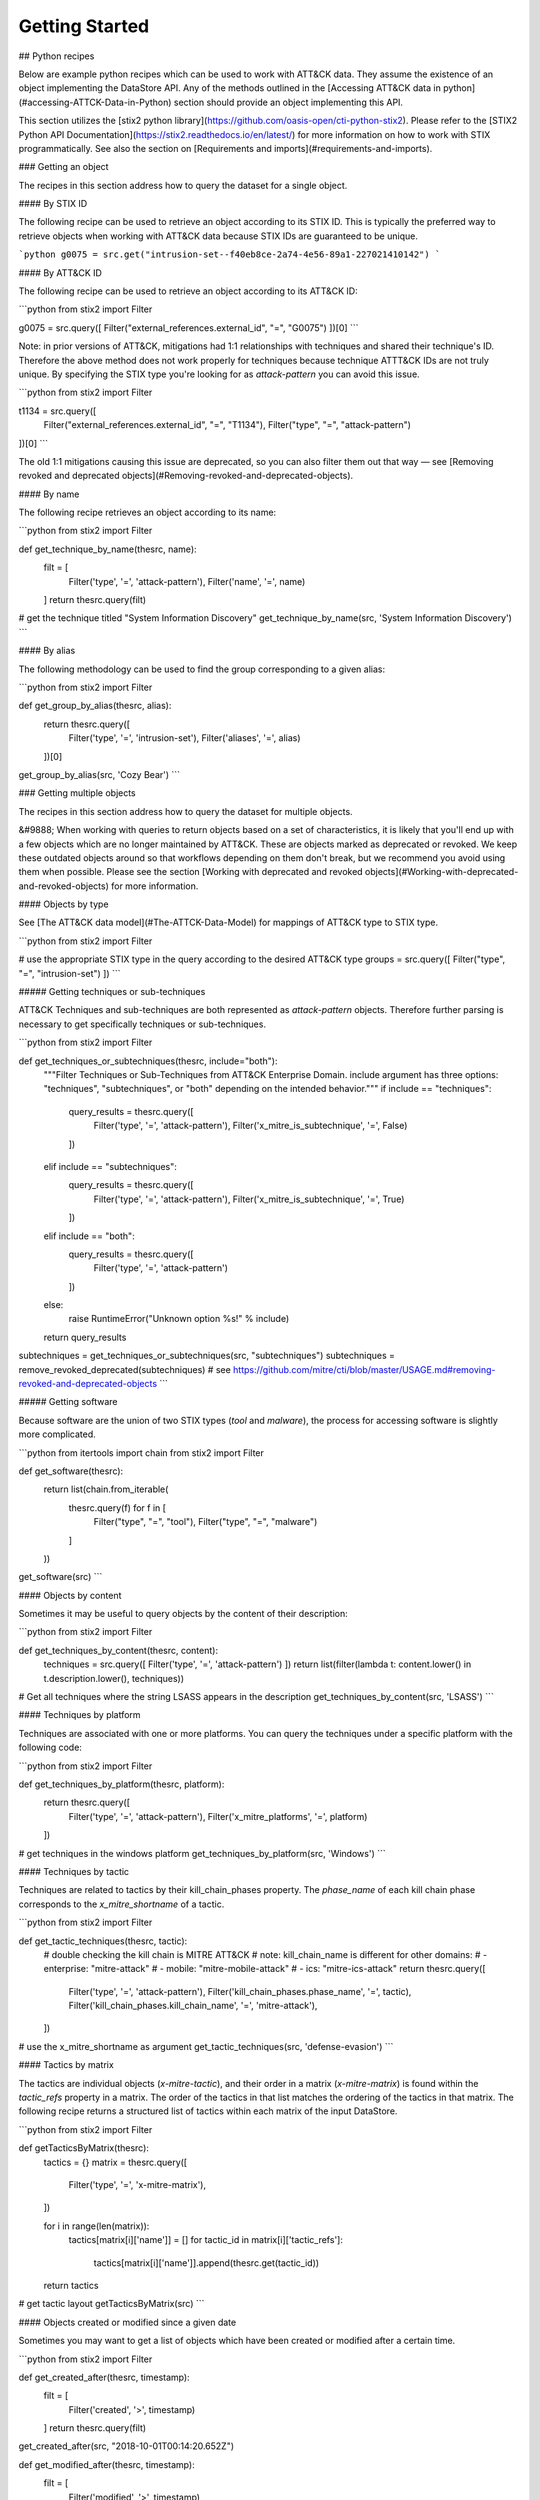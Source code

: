 Getting Started
===============

## Python recipes

Below are example python recipes which can be used to work with ATT&CK data. They assume the existence of an object implementing the DataStore API. Any of the methods outlined in the [Accessing ATT&CK data in python](#accessing-ATTCK-Data-in-Python) section should provide an object implementing this API.

This section utilizes the [stix2 python library](https://github.com/oasis-open/cti-python-stix2). Please refer to the [STIX2 Python API Documentation](https://stix2.readthedocs.io/en/latest/) for more information on how to work with STIX programmatically. See also the section on [Requirements and imports](#requirements-and-imports).

### Getting an object

The recipes in this section address how to query the dataset for a single object.

#### By STIX ID

The following recipe can be used to retrieve an object according to its STIX ID. This is typically the preferred way to retrieve objects when working with ATT&CK data because STIX IDs are guaranteed to be unique.

```python
g0075 = src.get("intrusion-set--f40eb8ce-2a74-4e56-89a1-227021410142")
```

#### By ATT&CK ID

The following recipe can be used to retrieve an object according to its ATT&CK ID:

```python
from stix2 import Filter

g0075 = src.query([ Filter("external_references.external_id", "=", "G0075") ])[0]
```

Note: in prior versions of ATT&CK, mitigations had 1:1 relationships with techniques and shared their technique's ID. Therefore the above method does not work properly for techniques because technique ATTT&CK IDs are not truly unique. By specifying the STIX type you're looking for as `attack-pattern` you can avoid this issue.

```python
from stix2 import Filter

t1134 = src.query([ 
    Filter("external_references.external_id", "=", "T1134"), 
    Filter("type", "=", "attack-pattern")
])[0]
```

The old 1:1 mitigations causing this issue are deprecated, so you can also filter them out that way — see [Removing revoked and deprecated objects](#Removing-revoked-and-deprecated-objects).

#### By name

The following recipe retrieves an object according to its name:

```python
from stix2 import Filter

def get_technique_by_name(thesrc, name):
    filt = [
        Filter('type', '=', 'attack-pattern'),
        Filter('name', '=', name)
    ]
    return thesrc.query(filt)
# get the technique titled "System Information Discovery"
get_technique_by_name(src, 'System Information Discovery')
```

#### By alias

The following methodology can be used to find the group corresponding to a given alias:

```python
from stix2 import Filter

def get_group_by_alias(thesrc, alias):
    return thesrc.query([
        Filter('type', '=', 'intrusion-set'),
        Filter('aliases', '=', alias)
    ])[0]
    
get_group_by_alias(src, 'Cozy Bear')
```

### Getting multiple objects

The recipes in this section address how to query the dataset for multiple objects.

&#9888; When working with queries to return objects based on a set of characteristics, it is likely that you'll end up with a few objects which are no longer maintained by ATT&CK. These are objects marked as deprecated or revoked. We keep these outdated objects around so that workflows depending on them don't break, but we recommend you avoid using them when possible. Please see the section [Working with deprecated and revoked objects](#Working-with-deprecated-and-revoked-objects) for more information.

#### Objects by type

See [The ATT&CK data model](#The-ATTCK-Data-Model) for mappings of ATT&CK type to STIX type.

```python
from stix2 import Filter

# use the appropriate STIX type in the query according to the desired ATT&CK type
groups = src.query([ Filter("type", "=", "intrusion-set") ])
```

##### Getting techniques or sub-techniques

ATT&CK Techniques and sub-techniques are both represented as `attack-pattern` objects. Therefore further parsing is necessary to get specifically techniques or sub-techniques.

```python
from stix2 import Filter

def get_techniques_or_subtechniques(thesrc, include="both"):
    """Filter Techniques or Sub-Techniques from ATT&CK Enterprise Domain.
    include argument has three options: "techniques", "subtechniques", or "both"
    depending on the intended behavior."""
    if include == "techniques":
        query_results = thesrc.query([
            Filter('type', '=', 'attack-pattern'),
            Filter('x_mitre_is_subtechnique', '=', False)
        ])
    elif include == "subtechniques":
        query_results = thesrc.query([
            Filter('type', '=', 'attack-pattern'),
            Filter('x_mitre_is_subtechnique', '=', True)
        ])
    elif include == "both":
        query_results = thesrc.query([
            Filter('type', '=', 'attack-pattern')
        ])
    else:
        raise RuntimeError("Unknown option %s!" % include)

    return query_results


subtechniques = get_techniques_or_subtechniques(src, "subtechniques")
subtechniques = remove_revoked_deprecated(subtechniques) # see https://github.com/mitre/cti/blob/master/USAGE.md#removing-revoked-and-deprecated-objects
```

##### Getting software

Because software are the union of two STIX types (`tool` and `malware`), the process for accessing software is slightly more complicated.

```python
from itertools import chain
from stix2 import Filter

def get_software(thesrc):
    return list(chain.from_iterable(
        thesrc.query(f) for f in [
            Filter("type", "=", "tool"), 
            Filter("type", "=", "malware")
        ]
    ))

get_software(src)
```

#### Objects by content

Sometimes it may be useful to query objects by the content of their description:

```python
from stix2 import Filter

def get_techniques_by_content(thesrc, content):
    techniques = src.query([ Filter('type', '=', 'attack-pattern') ])
    return list(filter(lambda t: content.lower() in t.description.lower(), techniques))

# Get all techniques where the string LSASS appears in the description
get_techniques_by_content(src, 'LSASS')
```

#### Techniques by platform

Techniques are associated with one or more platforms. You can query the techniques
under a specific platform with the following code:

```python
from stix2 import Filter

def get_techniques_by_platform(thesrc, platform):
    return thesrc.query([
        Filter('type', '=', 'attack-pattern'),
        Filter('x_mitre_platforms', '=', platform)
    ])

# get techniques in the windows platform
get_techniques_by_platform(src, 'Windows')
```

#### Techniques by tactic

Techniques are related to tactics by their kill_chain_phases property.
The `phase_name` of each kill chain phase corresponds to the `x_mitre_shortname` of a tactic.

```python
from stix2 import Filter

def get_tactic_techniques(thesrc, tactic):
    # double checking the kill chain is MITRE ATT&CK
    # note: kill_chain_name is different for other domains:
    #    - enterprise: "mitre-attack"
    #    - mobile: "mitre-mobile-attack"
    #    - ics: "mitre-ics-attack"
    return thesrc.query([
        Filter('type', '=', 'attack-pattern'),
        Filter('kill_chain_phases.phase_name', '=', tactic),
        Filter('kill_chain_phases.kill_chain_name', '=', 'mitre-attack'),
    ])


# use the x_mitre_shortname as argument
get_tactic_techniques(src, 'defense-evasion')
```

#### Tactics by matrix

The tactics are individual objects (`x-mitre-tactic`), and their order in a matrix (`x-mitre-matrix`) is
found within the `tactic_refs` property in a matrix. The order of the tactics in that list matches
the ordering of the tactics in that matrix. The following recipe returns a structured list of tactics within each matrix of the input DataStore.

```python
from stix2 import Filter

def getTacticsByMatrix(thesrc):
    tactics = {}
    matrix = thesrc.query([
        Filter('type', '=', 'x-mitre-matrix'),
    ])
    
    for i in range(len(matrix)):
        tactics[matrix[i]['name']] = []
        for tactic_id in matrix[i]['tactic_refs']:
            tactics[matrix[i]['name']].append(thesrc.get(tactic_id))
    
    return tactics

# get tactic layout
getTacticsByMatrix(src)
```

#### Objects created or modified since a given date

Sometimes you may want to get a list of objects which have been created or modified after a certain time.

```python
from stix2 import Filter

def get_created_after(thesrc, timestamp):
    filt = [
        Filter('created', '>', timestamp)
    ]
    return thesrc.query(filt)

get_created_after(src, "2018-10-01T00:14:20.652Z")


def get_modified_after(thesrc, timestamp):
    filt = [
        Filter('modified', '>', timestamp)
    ]
    return thesrc.query(filt)
    
get_modified_after(src, "2018-10-01T00:14:20.652Z")
```

We don't recommend you use this method to detect a change to the contents of the knowledge base. For detecting an update to the overall knowledge base we recommend using requests to [check the list of released versions of ATT&CK](https://github.com/mitre/cti/blob/master/USAGE.md#access-a-specific-version-of-attck).

### Getting related objects

A large part of working with ATT&CK revolves around parsing relationships between objects. It is useful
to track not only the related object but the relationship itself because a description is often
present to contextualize the nature of the relationship. The following recipes demonstrate
some common uses of relationships.

#### Relationships microlibrary

NOTE: The following code is intended to be used with the ATT&CK v12 release which includes Campaign Objects.
The examples are backwards-compatible for previous versions af ATT&CK that omit those objects.

This microlibrary can be used to build a lookup table of stixID to related objects and relationships.
The argument to each accessor function is a STIX2 MemoryStore to build the relationship mappings from.

```python
from pprint import pprint
from stix2 import MemoryStore, Filter

# See section below on "Removing revoked and deprecated objects"
def remove_revoked_deprecated(stix_objects):
    """Remove any revoked or deprecated objects from queries made to the data source"""
    # Note we use .get() because the property may not be present in the JSON data. The default is False
    # if the property is not set.
    return list(
        filter(
            lambda x: x.get("x_mitre_deprecated", False) is False and x.get("revoked", False) is False,
            stix_objects
        )
    )

def get_related(thesrc, src_type, rel_type, target_type, reverse=False):
    """build relationship mappings
       params:
         thesrc: MemoryStore to build relationship lookups for
         src_type: source type for the relationships, e.g "attack-pattern"
         rel_type: relationship type for the relationships, e.g "uses"
         target_type: target type for the relationship, e.g "intrusion-set"
         reverse: build reverse mapping of target to source
    """

    relationships = thesrc.query([
        Filter('type', '=', 'relationship'),
        Filter('relationship_type', '=', rel_type),
        Filter('revoked', '=', False),
    ])

    # See section below on "Removing revoked and deprecated objects"
    relationships = remove_revoked_deprecated(relationships)

    # stix_id => [ { relationship, related_object_id } for each related object ]
    id_to_related = {}

    # build the dict
    for relationship in relationships:
        if src_type in relationship.source_ref and target_type in relationship.target_ref:
            if (relationship.source_ref in id_to_related and not reverse) or (relationship.target_ref in id_to_related and reverse):
                # append to existing entry
                if not reverse:
                    id_to_related[relationship.source_ref].append({
                        "relationship": relationship,
                        "id": relationship.target_ref
                    })
                else:
                    id_to_related[relationship.target_ref].append({
                        "relationship": relationship,
                        "id": relationship.source_ref
                    })
            else:
                # create a new entry
                if not reverse:
                    id_to_related[relationship.source_ref] = [{
                        "relationship": relationship,
                        "id": relationship.target_ref
                    }]
                else:
                    id_to_related[relationship.target_ref] = [{
                        "relationship": relationship,
                        "id": relationship.source_ref
                    }]
    # all objects of relevant type
    if not reverse:
        targets = thesrc.query([
            Filter('type', '=', target_type),
            Filter('revoked', '=', False)
        ])
    else:
        targets = thesrc.query([
            Filter('type', '=', src_type),
            Filter('revoked', '=', False)
        ])

    # build lookup of stixID to stix object
    id_to_target = {}
    for target in targets:
        id_to_target[target.id] = target

    # build final output mappings
    output = {}
    for stix_id in id_to_related:
        value = []
        for related in id_to_related[stix_id]:
            if not related["id"] in id_to_target:
                continue  # targeting a revoked object
            value.append({
                "object": id_to_target[related["id"]],
                "relationship": related["relationship"]
            })
        output[stix_id] = value
    return output

# software:group
def software_used_by_groups(thesrc):
    """returns group_id => {software, relationship} for each software used by the group and each software used by campaigns attributed to the group."""
    # get all software used by groups
    tools_used_by_group = get_related(thesrc, "intrusion-set", "uses", "tool")
    malware_used_by_group = get_related(thesrc, "intrusion-set", "uses", "malware")
    software_used_by_group = {**tools_used_by_group, **malware_used_by_group} # group_id -> [{software, relationship}]

    # get groups attributing to campaigns and all software used by campaigns
    software_used_by_campaign = get_related(thesrc, "campaign", "uses", "tool")
    malware_used_by_campaign = get_related(thesrc, "campaign", "uses", "malware")
    for id in malware_used_by_campaign:
        if id in software_used_by_campaign:
            software_used_by_campaign[id].extend(malware_used_by_campaign[id])
        else:
            software_used_by_campaign[id] = malware_used_by_campaign[id]
    campaigns_attributed_to_group = {
        "campaigns": get_related(thesrc, "campaign", "attributed-to", "intrusion-set", reverse=True), # group_id => {campaign, relationship}
        "software": software_used_by_campaign # campaign_id => {software, relationship}
    }

    for group_id in campaigns_attributed_to_group["campaigns"]:
        software_used_by_campaigns = []
        # check if attributed campaign is using software
        for campaign in campaigns_attributed_to_group["campaigns"][group_id]:
            campaign_id = campaign["object"]["id"]
            if campaign_id in campaigns_attributed_to_group["software"]:
                software_used_by_campaigns.extend(campaigns_attributed_to_group["software"][campaign_id])
        
        # update software used by group to include software used by a groups attributed campaign
        if group_id in software_used_by_group:
            software_used_by_group[group_id].extend(software_used_by_campaigns)
        else:
            software_used_by_group[group_id] = software_used_by_campaigns
    return software_used_by_group

def groups_using_software(thesrc):
    """returns software_id => {group, relationship} for each group using the software and each software used by attributed campaigns."""
    # get all groups using software
    groups_using_tool = get_related(thesrc, "intrusion-set", "uses", "tool", reverse=True)
    groups_using_malware = get_related(thesrc, "intrusion-set", "uses", "malware", reverse=True)
    groups_using_software = {**groups_using_tool, **groups_using_malware} # software_id => {group, relationship}

    # get campaigns attributed to groups and all campaigns using software
    campaigns_using_software = get_related(thesrc, "campaign", "uses", "tool", reverse=True)
    campaigns_using_malware = get_related(thesrc, "campaign", "uses", "malware", reverse=True)
    for id in campaigns_using_malware:
        if id in campaigns_using_software:
            campaigns_using_software[id].extend(campaigns_using_malware[id])
        else:
            campaigns_using_software[id] = campaigns_using_malware[id]
    groups_attributing_to_campaigns = {
        "campaigns": campaigns_using_software,# software_id => {campaign, relationship}
        "groups": get_related(thesrc, "campaign", "attributed-to", "intrusion-set") # campaign_id => {group, relationship}
    }

    for software_id in groups_attributing_to_campaigns["campaigns"]:
        groups_attributed_to_campaigns = []
        # check if campaign is attributed to group
        for campaign in groups_attributing_to_campaigns["campaigns"][software_id]:
            campaign_id = campaign["object"]["id"]
            if campaign_id in groups_attributing_to_campaigns["groups"]:
                groups_attributed_to_campaigns.extend(groups_attributing_to_campaigns["groups"][campaign_id])
        
        # update groups using software to include software used by a groups attributed campaign
        if software_id in groups_using_software:
            groups_using_software[software_id].extend(groups_attributed_to_campaigns)
        else:
            groups_using_software[software_id] = groups_attributed_to_campaigns
    return groups_using_software

# software:campaign
def software_used_by_campaigns(thesrc):
    """returns campaign_id => {software, relationship} for each software used by the campaign."""
    tools_used_by_campaign = get_related(thesrc, "campaign", "uses", "tool")
    malware_used_by_campaign = get_related(thesrc, "campaign", "uses", "malware")
    return {**tools_used_by_campaign, **malware_used_by_campaign}

def campaigns_using_software(thesrc):
    """returns software_id => {campaign, relationship} for each campaign using the software."""
    campaigns_using_tool = get_related(thesrc, "campaign", "uses", "tool", reverse=True)
    campaigns_using_malware = get_related(thesrc, "campaign", "uses", "malware", reverse=True)
    return {**campaigns_using_tool, **campaigns_using_malware}

# campaign:group
def groups_attributing_to_campaign(thesrc):
    """returns campaign_id => {group, relationship} for each group attributing to the campaign."""
    return get_related(thesrc, "campaign", "attributed-to", "intrusion-set")

def campaigns_attributed_to_group(thesrc):
    """returns group_id => {campaign, relationship} for each campaign attributed to the group."""
    return get_related(thesrc, "campaign", "attributed-to", "intrusion-set", reverse=True)

# technique:group
def techniques_used_by_groups(thesrc):
    """returns group_id => {technique, relationship} for each technique used by the group and each
       technique used by campaigns attributed to the group."""
    # get all techniques used by groups
    techniques_used_by_groups = get_related(thesrc, "intrusion-set", "uses", "attack-pattern") # group_id => {technique, relationship}

    # get groups attributing to campaigns and all techniques used by campaigns
    campaigns_attributed_to_group = {
        "campaigns": get_related(thesrc, "campaign", "attributed-to", "intrusion-set", reverse=True), # group_id => {campaign, relationship}
        "techniques": get_related(thesrc, "campaign", "uses", "attack-pattern") # campaign_id => {technique, relationship}
    }

    for group_id in campaigns_attributed_to_group["campaigns"]:
        techniques_used_by_campaigns = []
        # check if attributed campaign is using technique
        for campaign in campaigns_attributed_to_group["campaigns"][group_id]:
            campaign_id = campaign["object"]["id"]
            if campaign_id in campaigns_attributed_to_group["techniques"]:
                techniques_used_by_campaigns.extend(campaigns_attributed_to_group["techniques"][campaign_id])

        # update techniques used by groups to include techniques used by a groups attributed campaign
        if group_id in techniques_used_by_groups:
            techniques_used_by_groups[group_id].extend(techniques_used_by_campaigns)
        else:
            techniques_used_by_groups[group_id] = techniques_used_by_campaigns
    return techniques_used_by_groups

def groups_using_technique(thesrc):
    """returns technique_id => {group, relationship} for each group using the technique and each campaign attributed to groups using the technique."""
    # get all groups using techniques
    groups_using_techniques = get_related(thesrc, "intrusion-set", "uses", "attack-pattern", reverse=True) # technique_id => {group, relationship}

    # get campaigns attributed to groups and all campaigns using techniques
    groups_attributing_to_campaigns = {
        "campaigns": get_related(thesrc, "campaign", "uses", "attack-pattern", reverse=True), # technique_id => {campaign, relationship}
        "groups": get_related(thesrc, "campaign", "attributed-to", "intrusion-set") # campaign_id => {group, relationship}
    }

    for technique_id in groups_attributing_to_campaigns["campaigns"]:
        campaigns_attributed_to_group = []
        # check if campaign is attributed to group
        for campaign in groups_attributing_to_campaigns["campaigns"][technique_id]:
            campaign_id = campaign["object"]["id"]
            if campaign_id in groups_attributing_to_campaigns["groups"]:
                campaigns_attributed_to_group.extend(groups_attributing_to_campaigns["groups"][campaign_id])
        
        # update groups using techniques to include techniques used by a groups attributed campaign
        if technique_id in groups_using_techniques:
            groups_using_techniques[technique_id].extend(campaigns_attributed_to_group)
        else:
            groups_using_techniques[technique_id] = campaigns_attributed_to_group
    return groups_using_techniques

# technique:campaign
def techniques_used_by_campaigns(thesrc):
    """returns campaign_id => {technique, relationship} for each technique used by the campaign."""
    return get_related(thesrc, "campaign", "uses", "attack-pattern")

def campaigns_using_technique(thesrc):
    """returns technique_id => {campaign, relationship} for each campaign using the technique."""
    return get_related(thesrc, "campaign", "uses", "attack-pattern", reverse=True)

# technique:software
def techniques_used_by_software(thesrc):
    """return software_id => {technique, relationship} for each technique used by the software."""
    techniques_by_tool = get_related(thesrc, "tool", "uses", "attack-pattern")
    techniques_by_malware = get_related(thesrc, "malware", "uses", "attack-pattern")
    return {**techniques_by_tool, **techniques_by_malware}

def software_using_technique(thesrc):
    """return technique_id  => {software, relationship} for each software using the technique."""
    tools_by_technique_id = get_related(thesrc, "tool", "uses", "attack-pattern", reverse=True)
    malware_by_technique_id = get_related(thesrc, "malware", "uses", "attack-pattern", reverse=True)
    return {**tools_by_technique_id, **malware_by_technique_id}

# technique:mitigation
def mitigation_mitigates_techniques(thesrc):
    """return mitigation_id => {technique, relationship} for each technique mitigated by the mitigation."""
    return get_related(thesrc, "course-of-action", "mitigates", "attack-pattern", reverse=False)

def technique_mitigated_by_mitigations(thesrc):
    """return technique_id => {mitigation, relationship} for each mitigation of the technique."""
    return get_related(thesrc, "course-of-action", "mitigates", "attack-pattern", reverse=True)

# technique:sub-technique
def subtechniques_of(thesrc):
    """return technique_id => {subtechnique, relationship} for each subtechnique of the technique."""
    return get_related(thesrc, "attack-pattern", "subtechnique-of", "attack-pattern", reverse=True)

def parent_technique_of(thesrc):
    """return subtechnique_id => {technique, relationship} describing the parent technique of the subtechnique"""
    return get_related(thesrc, "attack-pattern", "subtechnique-of", "attack-pattern")[0]

# technique:data-component
def datacomponent_detects_techniques(thesrc):
    """return datacomponent_id => {technique, relationship} describing the detections of each data component"""
    return get_related(thesrc, "x-mitre-data-component", "detects", "attack-pattern")

def technique_detected_by_datacomponents(thesrc):
    """return technique_id => {datacomponent, relationship} describing the data components that can detect the technique"""
    return get_related(thesrc, "x-mitre-data-component", "detects", "attack-pattern", reverse=True)

# Example usage:
src = MemoryStore()
src.load_from_file("path/to/enterprise-attack.json")

group_id_to_software = software_used_by_groups(src)
pprint(group_id_to_software["intrusion-set--2a158b0a-7ef8-43cb-9985-bf34d1e12050"])  # G0019
# [
#     {
#         "object": Malware, # S0061
#         "relationship": Relationship # relationship between G0019 and S0061
#     },
#     {
#         ...
#     }
# ]
```

#### Getting techniques used by a group's software

Because a group uses software, and software uses techniques, groups can be considered indirect users of techniques used by their software.
These techniques are oftentimes distinct from the techniques used directly by a group, although there are occasionally intersections in these two sets of techniques.

The following recipe can be used to retrieve the techniques used by a group's software:

```python
from stix2.utils import get_type_from_id
from stix2 import Filter

def get_techniques_by_group_software(thesrc, group_stix_id):
    # get the malware, tools that the group uses
    group_uses = [
        r for r in thesrc.relationships(group_stix_id, 'uses', source_only=True)
        if get_type_from_id(r.target_ref) in ['malware', 'tool']
    ]

    # get the technique stix ids that the malware, tools use
    software_uses = thesrc.query([
        Filter('type', '=', 'relationship'),
        Filter('relationship_type', '=', 'uses'),
        Filter('source_ref', 'in', [r.source_ref for r in group_uses])
    ])

    #get the techniques themselves
    return thesrc.query([
        Filter('type', '=', 'attack-pattern'),
        Filter('id', 'in', [r.target_ref for r in software_uses])
    ])

get_techniques_by_group_software(src, "intrusion-set--f047ee18-7985-4946-8bfb-4ed754d3a0dd")
```

### Working with deprecated and revoked objects

Objects that are deemed no longer beneficial to track as part of the knowledge base are marked as deprecated, and objects which are replaced by a different object are revoked. In both cases, the old object is marked with a field (either `x_mitre_deprecated` or `revoked`) noting their status. In the case of revoked objects, a relationship of type `revoked-by` is also created targeting the replacing object.

Unlike other objects in the dataset, relationships cannot be revoked or deprecated. Relationships are considered deprecated/revoked if one of the objects it is attached to is revoked or deprecated.

#### Removing revoked and deprecated objects

Revoked and deprecated objects are kept in the knowledge base so that workflows relying on those objects are not
broken. We recommend you filter out revoked and deprecated objects from your views whenever possible since they are no
longer maintained by ATT&CK.

We recommend _not_ using built-in STIX filters for removing revoked objects (e.g `Filter('revoked', '=', False)`). This is because the behavior of this specific filter is inconsistent depending on the method of access (using local data or accessing via the TAXII server). We recommend using the following code example to filter revoked objects instead. See [issue #127](https://github.com/mitre/cti/issues/127) for more details.

```python
from stix2 import Filter

def remove_revoked_deprecated(stix_objects):
    """Remove any revoked or deprecated objects from queries made to the data source"""
    # Note we use .get() because the property may not be present in the JSON data. The default is False
    # if the property is not set.
    return list(
        filter(
            lambda x: x.get("x_mitre_deprecated", False) is False and x.get("revoked", False) is False,
            stix_objects
        )
    )

mitigations = src.query([ Filter("type", "=", "course-of-action") ])
mitigations = remove_revoked_deprecated(mitigations)
```

#### Getting a revoking object

When an object is replaced by another object, it is marked with the field `revoked` and a relationship of type `revoked-by` is created where the `source_ref` is the revoked object and the `target_ref` is the revoking object. This relationship can be followed to find the replacing object:

```python
from stix2 import Filter

def getRevokedBy(stix_id, thesrc):
    relations = thesrc.relationships(stix_id, 'revoked-by', source_only=True)
    revoked_by = thesrc.query([
        Filter('id', 'in', [r.target_ref for r in relations]),
        Filter('revoked', '=', False)
    ])
    if revoked_by is not None:
        revoked_by = revoked_by[0]

    return revoked_by

getRevokedBy("attack-pattern--c16e5409-ee53-4d79-afdc-4099dc9292df", src)
```
